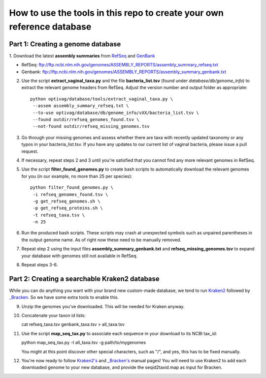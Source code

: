 ======
How to use the tools in this repo to create your own reference database
======


Part 1: Creating a genome database
------------
1. Download the latest **assembly summaries** from  `RefSeq <ftp://ftp.ncbi.nlm.nih.gov/genomes/ASSEMBLY_REPORTS/assembly_summary_refseq.txt>`_
and `GenBank <ftp://ftp.ncbi.nlm.nih.gov/genomes/ASSEMBLY_REPORTS/assembly_summary_genbank.txt>`_ 

* RefSeq: ftp://ftp.ncbi.nlm.nih.gov/genomes/ASSEMBLY_REPORTS/assembly_summary_refseq.txt
* Genbank: ftp://ftp.ncbi.nlm.nih.gov/genomes/ASSEMBLY_REPORTS/assembly_summary_genbank.txt
  
2. Use the script **extract_vaginal_taxa.py** and the file
   **bacteria_list.tsv** (found under `database/db/genome_info`) to extract the
   relevant genome headers from RefSeq. Adjust the version number and output folder as appropriate::

    python optivag/database/tools/extract_vaginal_taxa.py \
     --assem assembly_summary_refseq.txt \
     --to-use optivag/database/db/genome_info/vXX/bacteria_list.tsv \
     --found outdir/refseq_genomes_found.tsv \
     --not-found outdir/refseq_missing_genomes.tsv

3. Go through your missing genomes and assess whether there are taxa with
   recently updated taxonomy or any typos in your bacteria_list.tsv. If you
   have any updates to our current list of vaginal bacteria, please issue a
   pull request.

4. If necessary, repeat steps 2 and 3 until you're satisfied that you cannot
   find any more relevant genomes in RefSeq.

5. Use the script **filter_found_genomes.py** to create bash scripts to
   automatically download the relevant genomes for you (in our example, no more
   than 25 per species)::

    python filter_found_genomes.py \
     -i refseq_genomes_found.tsv \
     -g get_refseq_genomes.sh \
     -p get_refseq_proteins.sh \
     -t refseq_taxa.tsv \
     -n 25
  
6. Run the produced bash scripts. These scripts may crash at unexpected symbols
   such as unpaired parentheses in the output genome name. As of right now
   these need to be manually removed.

7. Repeat step 2 using the input files **assembly_summary_genbank.txt** and
   **refseq_missing_genomes.tsv** to expand your database with genomes still
   not available in RefSeq.

8. Repeat steps 3-6.


Part 2: Creating a searchable Kraken2 database
---------------
While you can do anything you want with your brand new custom-made database, we
tend to run `Kraken2 <https://ccb.jhu.edu/software/kraken2/>`_ followed by
`_Bracken <https://ccb.jhu.edu/software/bracken/>`_. So we have some extra
tools to enable this.

9. Unzip the genomes you've downloaded. This will be needed for Kraken anyway.

10. Concatenate your taxon id lists::

    cat refseq_taxa.tsv genbank_taxa.tsv > all_taxa.tsv

11. Use the script **map_seq_tax.py** to associate each sequence in your
    download to its NCBI tax_id::

    python map_seq_tax.py -t all_taxa.tsv -g path/to/mygenomes
    
    You might at this point discover other special characters, such as "/", and yes, this has to be fixed manually.
  
12. You're now ready to follow `Kraken2's <https://ccb.jhu.edu/software/kraken2/>`_ 
    and `_Bracken's <https://ccb.jhu.edu/software/bracken/>`_ manual pages! You 
    will need to use Kraken2 to add each downloaded genome to your new
    database, and provide the seqid2taxid.map as input for Bracken.
